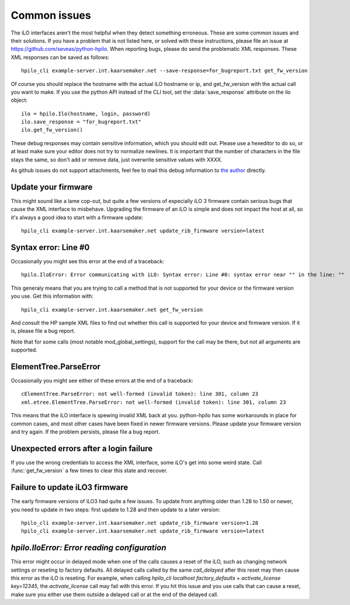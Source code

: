 Common issues
=============
The iLO interfaces aren't the most helpful when they detect something
erroneous. These are some common issues and their solutions. If you have a
problem that is not listed here, or solved with these instructions, please file
an issue at https://github.com/seveas/python-hpilo. When reporting bugs, please
do send the problematic XML responses. These XML responses can be saved as
follows::

  hpilo_cli example-server.int.kaarsemaker.net --save-response=for_bugreport.txt get_fw_version

Of course you should replace the hostname  with the actual iLO hostname or ip,
and get_fw_version with the actual call you want to make. If you use the python
API instead of the CLI tool, set the :data:`save_response` attribute on the ilo
object::

  ilo = hpilo.Ilo(hostname, login, password)
  ilo.save_response = "for_bugreport.txt"
  ilo.get_fw_version()

These debug responses may contain sensitive information, which you should edit
out. Please use a hexeditor to do so, or at least make sure your editor does
not try to normalize newlines. It is important that the number of characters in
the file stays the same, so don't add or remove data, just overwrite sensitive
values with XXXX.

As github issues do not support attachments, feel fee to mail this debug
information to `the author`_ directly.

.. _`the author`: mailto:dennis@kaarsemaker.net

Update your firmware
--------------------
This might sound like a lame cop-out, but quite a few versions of especially
iLO 3 firmware contain serious bugs that cause the XML interface to misbehave.
Upgrading the firmware of an iLO is simple and does not impact the host at all,
so it's always a good idea to start with a firmware update::

  hpilo_cli example-server.int.kaarsemaker.net update_rib_firmware version=latest

Syntax error: Line #0
---------------------
Occasionally you might see this error at the end of a traceback::

  hpilo.IloError: Error communicating with iLO: Syntax error: Line #0: syntax error near "" in the line: ""

This generaly means that you are trying to call a method that is not supported
for your device or the firmware version you use. Get this information with::

  hpilo_cli example-server.int.kaarsemaker.net get_fw_version

And consult the HP sample XML files to find out whether this call is supported
for your device and firmware version. If it is, please file a bug report.

Note that for some calls (most notable mod_global_settings), support for the
call may be there, but not all arguments are supported.

ElementTree.ParseError
-----------------------
Occasionally you might see either of these errors at the end of a traceback::

  cElementTree.ParseError: not well-formed (invalid token): line 301, column 23
  xml.etree.ElementTree.ParseError: not well-formed (invalid token): line 301, column 23

This means that the iLO interface is spewing invalid XML back at you.
python-hpilo has some workarounds in place for common cases, and most other
cases have been fixed in newer firmware versions. Please update your firmware
version and try again. If the problem persists, please file a bug report.

Unexpected errors after a login failure
---------------------------------------
If you use the wrong credentials to access the XML interface, some iLO's get
into some weird state. Call :func:`get_fw_version` a few times to clear this
state and recover.

Failure to update iLO3 firmware
-------------------------------
The early firmware versions of iLO3 had quite a few issues. To update from
anything older than 1.28 to 1.50 or newer, you need to update in two steps:
first update to 1.28 and then update to a later version::

  hpilo_cli example-server.int.kaarsemaker.net update_rib_firmware version=1.28
  hpilo_cli example-server.int.kaarsemaker.net update_rib_firmware version=latest

`hpilo.IloError: Error reading configuration`
---------------------------------------------
This error might occur in delayed mode when one of the calls causes a reset of
the iLO, such as changing network settings or reseting to factory defaults. All
delayed calls called by the same `call_delayed` after this reset may then cause
this error as the iLO is reseting. For example, when calling `hpilo_cli
localhost factory_defaults + activate_license key=12345`, the
`activate_license` call may fail with this error. If you hit this issue and you
use calls that can cause a reset, make sure you either use them outside a
delayed call or at the end of the delayed call.

